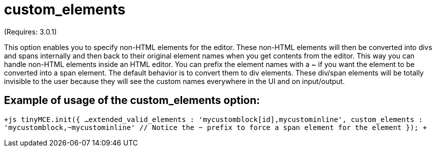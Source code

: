 = custom_elements

(Requires: 3.0.1)

This option enables you to specify non-HTML elements for the editor. These non-HTML elements will then be converted into divs and spans internally and then back to their original element names when you get contents from the editor. This way you can handle non-HTML elements inside an HTML editor. You can prefix the element names with a ~ if you want the element to be converted into a span element. The default behavior is to convert them to div elements. These div/span elements will be totally invisible to the user because they will see the custom names everywhere in the UI and on input/output.

[[example-of-usage-of-the-custom_elements-option]]
== Example of usage of the custom_elements option: 
anchor:exampleofusageofthecustom_elementsoption[historical anchor]

`+js
tinyMCE.init({
  ...
  extended_valid_elements : 'mycustomblock[id],mycustominline',
  custom_elements : 'mycustomblock,~mycustominline' // Notice the ~ prefix to force a span element for the element
});
+`

